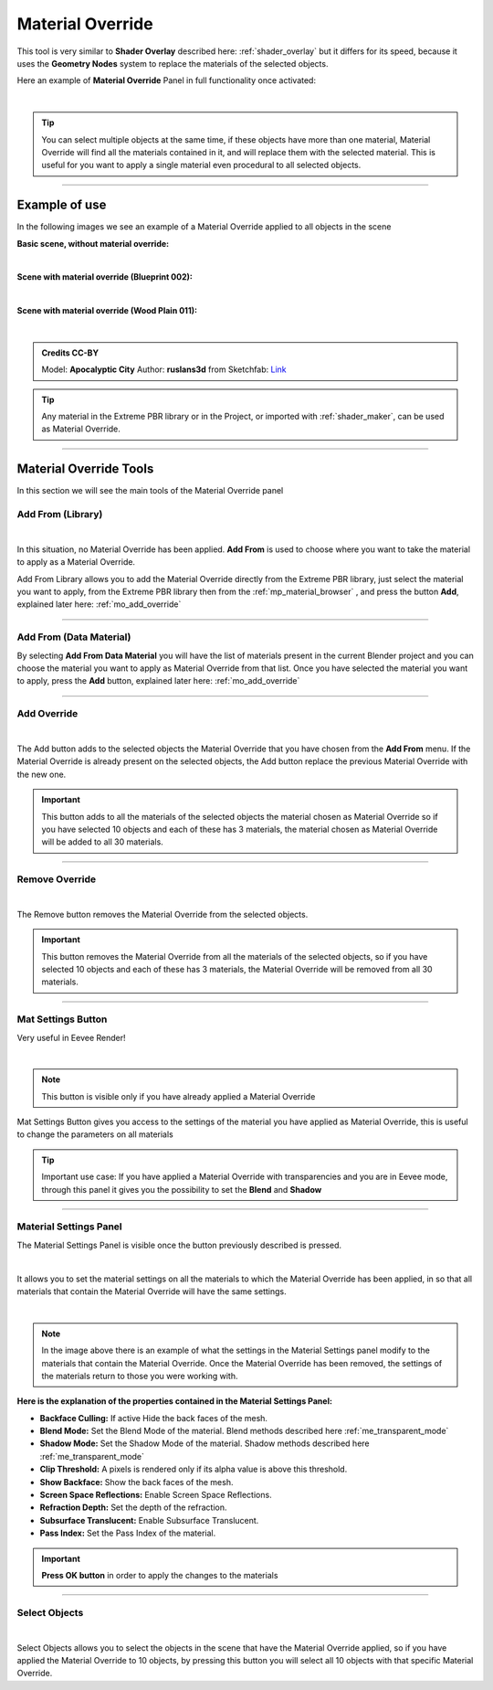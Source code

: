 Material Override
===================

This tool is very similar to **Shader Overlay** described here: :ref:`shader_overlay` but it differs for its speed,
because it uses the **Geometry Nodes** system to replace the materials of the selected objects.

Here an example of **Material Override** Panel in full functionality once activated:

.. image:: _static/_images/material_override/mo_material_override_panel.webp
    :align: center
    :width: 400
    :alt: Material Override Panel

|

.. tip::
        You can select multiple objects at the same time, if these objects have more than one material, Material Override
        will find all the materials contained in it, and will replace them with the selected material.
        This is useful for you want to apply a single material even procedural to all selected objects.


------------------------------------------------------------------------------------------------------------------------

Example of use
---------------

In the following images we see an example of a Material Override applied to all objects in the scene


**Basic scene, without material override:**

.. image:: _static/_images/material_override/mo_example_scene_01.webp
    :align: center
    :width: 800
    :alt: Mo Example Scene 01

|

**Scene with material override (Blueprint 002):**

.. image:: _static/_images/material_override/mo_example_scene_02.webp
    :align: center
    :width: 800
    :alt: Mo Example Scene 02


|

**Scene with material override (Wood Plain 011):**

.. image:: _static/_images/material_override/mo_example_scene_03.webp
    :align: center
    :width: 800
    :alt: Mo Example Scene 03

|

.. admonition:: Credits CC-BY
    :class: credits

    Model: **Apocalyptic City** Author: **ruslans3d** from Sketchfab:
    `Link <https://sketchfab.com/3d-models/apocalyptic-city-a0c8f318ed6f4075a97c2e55b1272495>`_

.. tip::
        Any material in the Extreme PBR library or in the Project, or imported with :ref:`shader_maker`, can be used as
        Material Override.

------------------------------------------------------------------------------------------------------------------------

Material Override Tools
--------------------------

In this section we will see the main tools of the Material Override panel


Add From (Library)
*********************

.. image:: _static/_images/material_override/mo_add_from_library.webp
    :align: center
    :width: 400
    :alt: Mo Add From Library

|


In this situation, no Material Override has been applied. **Add From** is used to choose where you want to take the
material to apply as a Material Override.

Add From Library allows you to add the Material Override directly from the Extreme PBR library, just select
the material you want to apply, from the Extreme PBR library then from the :ref:`mp_material_browser` , and press the button
**Add**, explained later here: :ref:`mo_add_override`


------------------------------------------------------------------------------------------------------------------------

Add From (Data Material)
*************************

.. image:: _static/_images/material_override/mo_add_from_data_material.webp
    :align: center
    :width: 400
    :alt: Mo Add From Data Material

By selecting **Add From Data Material** you will have the list of materials present in the current Blender project
and you can choose the material you want to apply as Material Override from that list. Once you have selected the material
you want to apply, press the **Add** button, explained later here: :ref:`mo_add_override`

------------------------------------------------------------------------------------------------------------------------

.. _mo_add_override:

Add Override
**************

.. image:: _static/_images/material_override/mo_add_override.webp
    :align: center
    :width: 400
    :alt: Mo Add Override

|

The Add button adds to the selected objects the Material Override that you have chosen from the **Add From** menu.
If the Material Override is already present on the selected objects, the Add button replace the previous Material Override
with the new one.

.. important::
        This button adds to all the materials of the selected objects the material chosen as Material Override
        so if you have selected 10 objects and each of these has 3 materials, the material chosen as Material Override
        will be added to all 30 materials.

------------------------------------------------------------------------------------------------------------------------

Remove Override
*****************

.. image:: _static/_images/material_override/mo_remove_override.webp
    :align: center
    :width: 400
    :alt: Mo Remove Override

|

The Remove button removes the Material Override from the selected objects.

.. important::
        This button removes the Material Override from all the materials of the selected objects,
        so if you have selected 10 objects and each of these has 3 materials, the Material Override
        will be removed from all 30 materials.

------------------------------------------------------------------------------------------------------------------------

Mat Settings Button
********************

Very useful in Eevee Render!

.. image:: _static/_images/material_override/mo_mat_settings_button.webp
    :align: center
    :width: 800
    :alt: Mo Mat Settings Button

|

.. note::
        This button is visible only if you have already applied a Material Override


Mat Settings Button gives you access to the settings of the material you have applied as Material Override, this is useful
to change the parameters on all materials

.. tip::
        Important use case: If you have applied a Material Override with transparencies and you are in Eevee mode,
        through this panel it gives you the possibility to set the **Blend** and **Shadow**

------------------------------------------------------------------------------------------------------------------------

Material Settings Panel
*************************

The Material Settings Panel is visible once the button previously described is pressed.

.. image:: _static/_images/material_override/mo_mat_settings_panel.webp
    :align: center
    :width: 400
    :alt: Mo Material Settings Panel

|

It allows you to set the material settings on all the materials to which the Material Override has been applied, in
so that all materials that contain the Material Override will have the same settings.

.. image:: _static/_images/material_override/mo_blender_mat_settings.webp
    :align: center
    :width: 400
    :alt: Mo Blender Mat Settings

|

.. note::
        In the image above there is an example of what the settings in the Material Settings panel modify to the materials
        that contain the Material Override.
        Once the Material Override has been removed, the settings of the materials return to those you were working with.


**Here is the explanation of the properties contained in the Material Settings Panel:**

- **Backface Culling:** If active Hide the back faces of the mesh.
- **Blend Mode:** Set the Blend Mode of the material. Blend methods described here :ref:`me_transparent_mode`
- **Shadow Mode:** Set the Shadow Mode of the material. Shadow methods described here :ref:`me_transparent_mode`
- **Clip Threshold:** A pixels is rendered only if its alpha value is above this threshold.
- **Show Backface:** Show the back faces of the mesh.
- **Screen Space Reflections:** Enable Screen Space Reflections.
- **Refraction Depth:** Set the depth of the refraction.
- **Subsurface Translucent:** Enable Subsurface Translucent.
- **Pass Index:** Set the Pass Index of the material.


.. important::
        **Press OK button** in order to apply the changes to the materials


------------------------------------------------------------------------------------------------------------------------


Select Objects
****************

.. image:: _static/_images/material_override/mo_select_objects.webp
    :align: center
    :width: 400
    :alt: Mo Select Objects

|

Select Objects allows you to select the objects in the scene that have the Material Override applied,
so if you have applied the Material Override to 10 objects, by pressing this button you will select all 10 objects
with that specific Material Override.






























